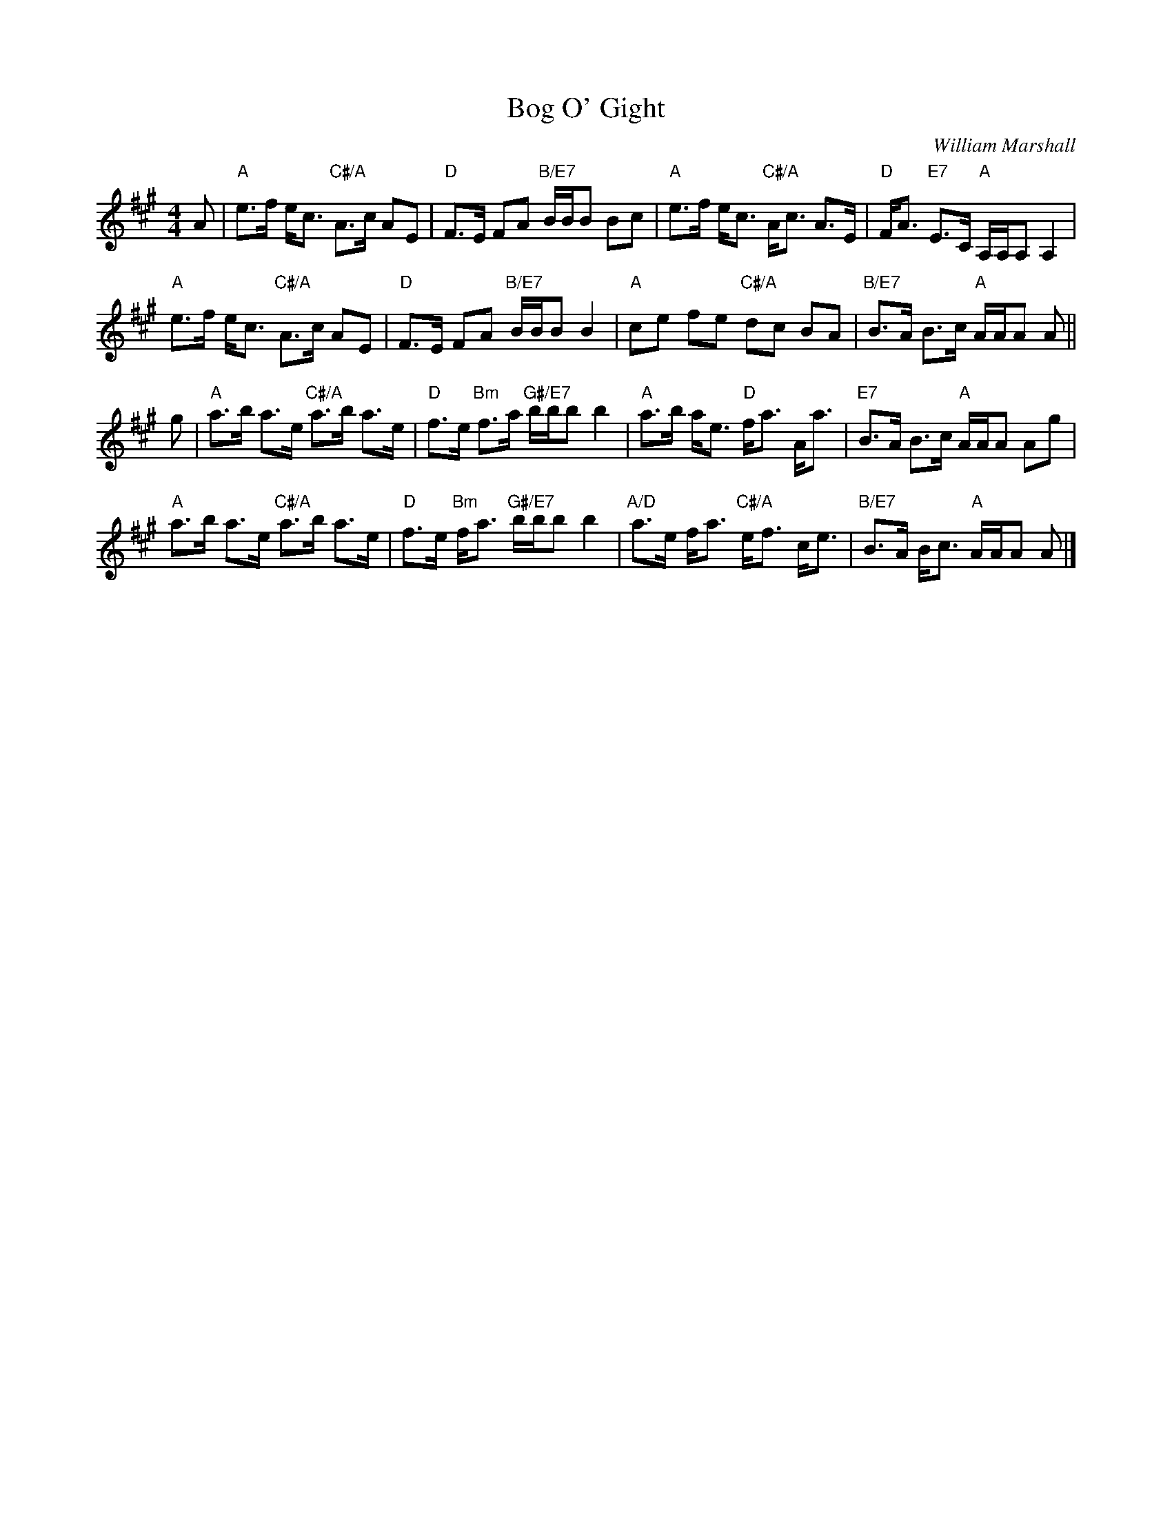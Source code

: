X: 4809
T: Bog O' Gight
C: William Marshall
R: strathspey
B: RSCDS 48-9
Z: 2015 by John Chambers <jc:trillian.mit.edu>
N: Tune for the dance A Summer Meeting
M: 4/4
L: 1/8
K: A
A |\
"A"e>f e<c "C#/A"A>c AE | "D"F>E FA "B/E7"B/B/B Bc |\
"A"e>f e<c "C#/A"A<c A>E | "D"F<A "E7"E>C "A"A,/A,/A, A,2 |
"A"e>f e<c "C#/A"A>c AE | "D"F>E FA "B/E7"B/B/B B2 |\
"A"ce fe "C#/A"dc BA | "B/E7"B>A B>c "A"A/A/A A ||
g |\
"A"a>b a>e "C#/A"a>b a>e | "D"f>e "Bm"f>a "G#/E7"b/b/b b2 |\
"A"a>b a<e "D"f<a A<a | "E7"B>A B>c "A"A/A/A Ag |
"A"a>b a>e "C#/A"a>b a>e | "D"f>e "Bm"f<a "G#/E7"b/b/b b2 |\
"A/D"a>e f<a "C#/A"e<f c<e | "B/E7"B>A B<c "A"A/A/A A |]
